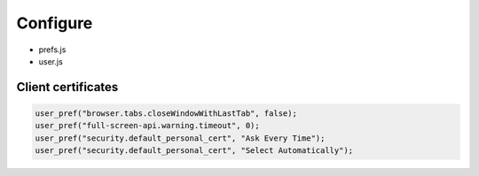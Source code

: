 Configure
=========

* prefs.js
* user.js

Client certificates
-------------------

.. code:: js

 user_pref("browser.tabs.closeWindowWithLastTab", false);
 user_pref("full-screen-api.warning.timeout", 0);
 user_pref("security.default_personal_cert", "Ask Every Time");
 user_pref("security.default_personal_cert", "Select Automatically");
